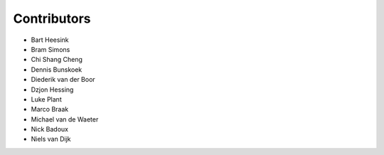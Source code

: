 ============
Contributors
============


* Bart Heesink
* Bram Simons
* Chi Shang Cheng
* Dennis Bunskoek
* Diederik van der Boor
* Dzjon Hessing
* Luke Plant
* Marco Braak
* Michael van de Waeter
* Nick Badoux
* Niels van Dijk
